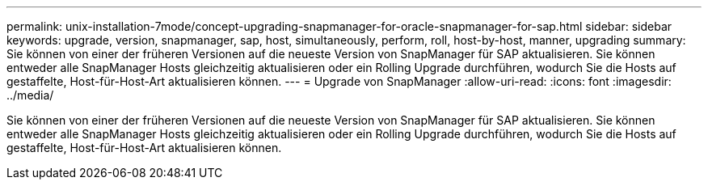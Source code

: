 ---
permalink: unix-installation-7mode/concept-upgrading-snapmanager-for-oracle-snapmanager-for-sap.html 
sidebar: sidebar 
keywords: upgrade, version, snapmanager, sap, host, simultaneously, perform, roll, host-by-host, manner, upgrading 
summary: Sie können von einer der früheren Versionen auf die neueste Version von SnapManager für SAP aktualisieren. Sie können entweder alle SnapManager Hosts gleichzeitig aktualisieren oder ein Rolling Upgrade durchführen, wodurch Sie die Hosts auf gestaffelte, Host-für-Host-Art aktualisieren können. 
---
= Upgrade von SnapManager
:allow-uri-read: 
:icons: font
:imagesdir: ../media/


[role="lead"]
Sie können von einer der früheren Versionen auf die neueste Version von SnapManager für SAP aktualisieren. Sie können entweder alle SnapManager Hosts gleichzeitig aktualisieren oder ein Rolling Upgrade durchführen, wodurch Sie die Hosts auf gestaffelte, Host-für-Host-Art aktualisieren können.
